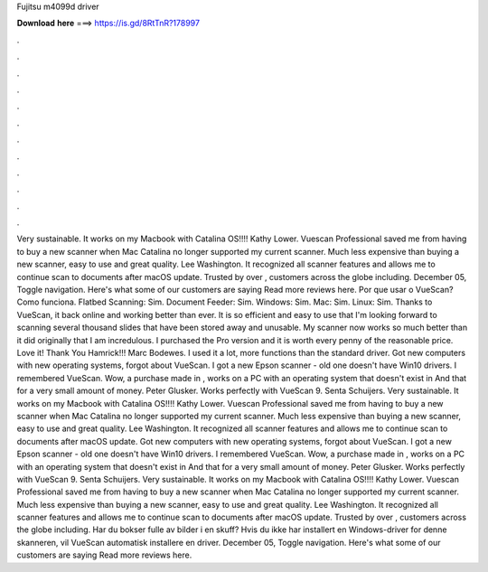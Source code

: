Fujitsu m4099d driver

𝐃𝐨𝐰𝐧𝐥𝐨𝐚𝐝 𝐡𝐞𝐫𝐞 ===> https://is.gd/8RtTnR?178997

.

.

.

.

.

.

.

.

.

.

.

.

Very sustainable. It works on my Macbook with Catalina OS!!!! Kathy Lower. Vuescan Professional saved me from having to buy a new scanner when Mac Catalina no longer supported my current scanner. Much less expensive than buying a new scanner, easy to use and great quality. Lee Washington. It recognized all scanner features and allows me to continue scan to documents after macOS update. Trusted by over , customers across the globe including. December 05,  Toggle navigation.
Here's what some of our customers are saying Read more reviews here. Por que usar o VueScan? Como funciona. Flatbed Scanning: Sim. Document Feeder: Sim. Windows: Sim. Mac: Sim.
Linux: Sim. Thanks to VueScan, it back online and working better than ever. It is so efficient and easy to use that I'm looking forward to scanning several thousand slides that have been stored away and unusable. My scanner now works so much better than it did originally that I am incredulous. I purchased the Pro version and it is worth every penny of the reasonable price.
Love it! Thank You Hamrick!!! Marc Bodewes. I used it a lot, more functions than the standard driver. Got new computers with new operating systems, forgot about VueScan. I got a new Epson scanner - old one doesn't have Win10 drivers.
I remembered VueScan. Wow, a purchase made in , works on a PC with an operating system that doesn't exist in  And that for a very small amount of money.
Peter Glusker. Works perfectly with VueScan 9. Senta Schuijers. Very sustainable. It works on my Macbook with Catalina OS!!!! Kathy Lower. Vuescan Professional saved me from having to buy a new scanner when Mac Catalina no longer supported my current scanner. Much less expensive than buying a new scanner, easy to use and great quality. Lee Washington. It recognized all scanner features and allows me to continue scan to documents after macOS update. Got new computers with new operating systems, forgot about VueScan.
I got a new Epson scanner - old one doesn't have Win10 drivers. I remembered VueScan. Wow, a purchase made in , works on a PC with an operating system that doesn't exist in  And that for a very small amount of money. Peter Glusker. Works perfectly with VueScan 9. Senta Schuijers. Very sustainable. It works on my Macbook with Catalina OS!!!! Kathy Lower. Vuescan Professional saved me from having to buy a new scanner when Mac Catalina no longer supported my current scanner.
Much less expensive than buying a new scanner, easy to use and great quality. Lee Washington. It recognized all scanner features and allows me to continue scan to documents after macOS update.
Trusted by over , customers across the globe including. Har du bokser fulle av bilder i en skuff? Hvis du ikke har installert en Windows-driver for denne skanneren, vil VueScan automatisk installere en driver. December 05,  Toggle navigation. Here's what some of our customers are saying Read more reviews here.
